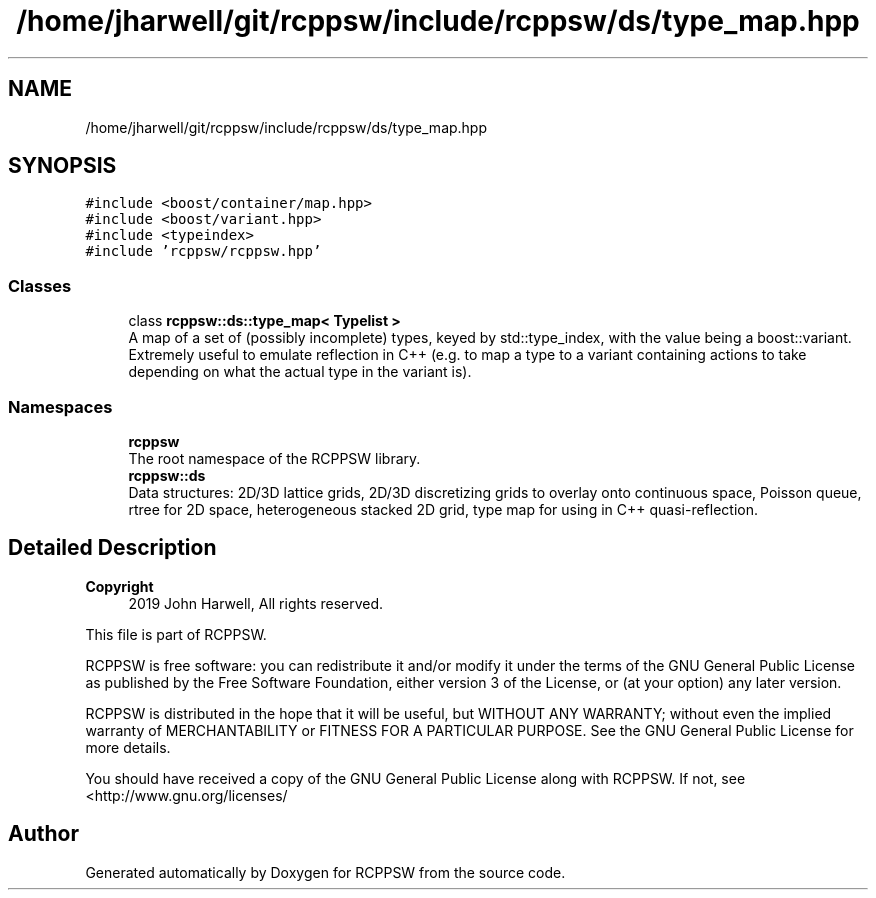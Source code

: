 .TH "/home/jharwell/git/rcppsw/include/rcppsw/ds/type_map.hpp" 3 "Sat Feb 5 2022" "RCPPSW" \" -*- nroff -*-
.ad l
.nh
.SH NAME
/home/jharwell/git/rcppsw/include/rcppsw/ds/type_map.hpp
.SH SYNOPSIS
.br
.PP
\fC#include <boost/container/map\&.hpp>\fP
.br
\fC#include <boost/variant\&.hpp>\fP
.br
\fC#include <typeindex>\fP
.br
\fC#include 'rcppsw/rcppsw\&.hpp'\fP
.br

.SS "Classes"

.in +1c
.ti -1c
.RI "class \fBrcppsw::ds::type_map< Typelist >\fP"
.br
.RI "A map of a set of (possibly incomplete) types, keyed by std::type_index, with the value being a boost::variant\&. Extremely useful to emulate reflection in C++ (e\&.g\&. to map a type to a variant containing actions to take depending on what the actual type in the variant is)\&. "
.in -1c
.SS "Namespaces"

.in +1c
.ti -1c
.RI " \fBrcppsw\fP"
.br
.RI "The root namespace of the RCPPSW library\&. "
.ti -1c
.RI " \fBrcppsw::ds\fP"
.br
.RI "Data structures: 2D/3D lattice grids, 2D/3D discretizing grids to overlay onto continuous space, Poisson queue, rtree for 2D space, heterogeneous stacked 2D grid, type map for using in C++ quasi-reflection\&. "
.in -1c
.SH "Detailed Description"
.PP 

.PP
\fBCopyright\fP
.RS 4
2019 John Harwell, All rights reserved\&.
.RE
.PP
This file is part of RCPPSW\&.
.PP
RCPPSW is free software: you can redistribute it and/or modify it under the terms of the GNU General Public License as published by the Free Software Foundation, either version 3 of the License, or (at your option) any later version\&.
.PP
RCPPSW is distributed in the hope that it will be useful, but WITHOUT ANY WARRANTY; without even the implied warranty of MERCHANTABILITY or FITNESS FOR A PARTICULAR PURPOSE\&. See the GNU General Public License for more details\&.
.PP
You should have received a copy of the GNU General Public License along with RCPPSW\&. If not, see <http://www.gnu.org/licenses/ 
.SH "Author"
.PP 
Generated automatically by Doxygen for RCPPSW from the source code\&.
